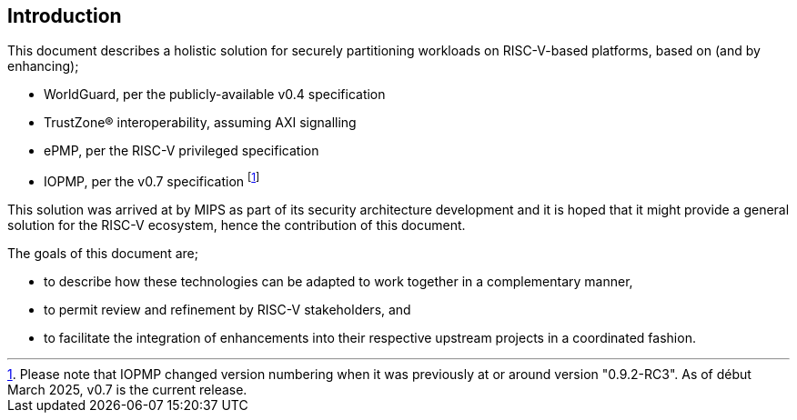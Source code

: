 [[intro]]

== Introduction

This document describes a holistic solution for securely partitioning workloads
on RISC-V-based platforms, based on (and by enhancing);

* WorldGuard, per the publicly-available v0.4 specification
* TrustZone(R) interoperability, assuming AXI signalling
* ePMP, per the RISC-V privileged specification
* IOPMP, per the v0.7 specification footnote:[Please note that IOPMP changed
  version numbering when it was previously at or around version "0.9.2-RC3". As
  of début March 2025, v0.7 is the current release.]

This solution was arrived at by MIPS as part of its security architecture
development and it is hoped that it might provide a general solution for the
RISC-V ecosystem, hence the contribution of this document.

The goals of this document are;

* to describe how these technologies can be adapted to work together in a
  complementary manner,
* to permit review and refinement by RISC-V stakeholders, and
* to facilitate the integration of enhancements into their respective upstream
  projects in a coordinated fashion.

